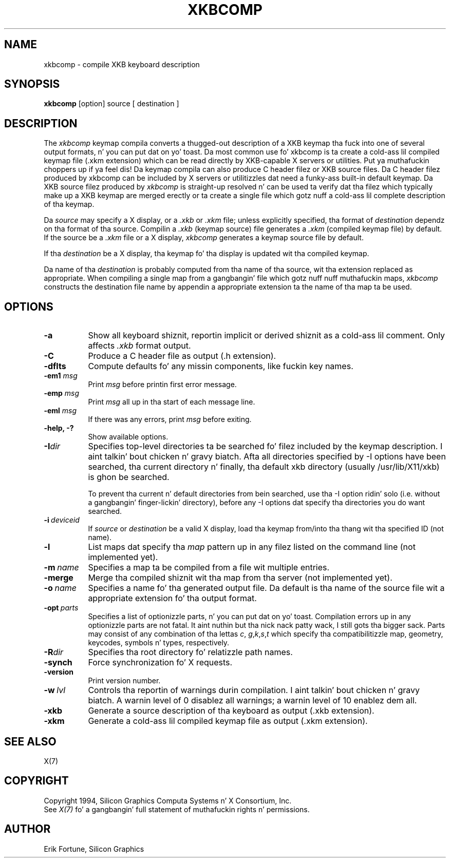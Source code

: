.\"
.TH XKBCOMP 1 "xkbcomp 1.2.4" "X Version 11"
.SH NAME
xkbcomp \- compile XKB keyboard description
.SH SYNOPSIS
.B xkbcomp
[option] source [ destination ]
.SH DESCRIPTION
.PP
The
.I xkbcomp
keymap compila converts a thugged-out description of a XKB keymap tha fuck into one of several
output formats, n' you can put dat on yo' toast.   Da most common use fo' xkbcomp is ta create a cold-ass lil compiled
keymap file (.xkm extension) which can be read directly by XKB-capable X
servers or utilities. Put ya muthafuckin choppers up if ya feel dis!   Da keymap compila can also produce C header
filez or XKB source files.  Da C header filez produced by xkbcomp can be
included by X servers or utilitizzles dat need a funky-ass built-in default keymap.
Da XKB source filez produced by \fIxkbcomp\fP is straight-up resolved n' can be
used ta verify dat tha filez which typically make up a XKB keymap
are merged erectly or ta create a single file which gotz nuff a cold-ass lil complete
description of tha keymap.
.PP
Da \fIsource\fP may specify a X display, or a \fI.xkb\fP or \fI.xkm\fP
file;  unless explicitly specified, tha format of \fIdestination\fP
dependz on tha format of tha source.   Compilin a \fI.xkb\fP (keymap source)
file generates a \fI.xkm\fP (compiled keymap file) by default.   If the
source be a \fI.xkm\fP file or a X display, \fIxkbcomp\fP generates a
keymap source file by default.
.PP
If tha \fIdestination\fP be a X display, tha keymap fo' tha display
is updated wit tha compiled keymap.
.PP
Da name of tha \fIdestination\fP is probably computed from tha name
of tha source, wit tha extension replaced as appropriate.  When compiling
a single map from a gangbangin' file which gotz nuff nuff muthafuckin maps, \fIxkbcomp\fP constructs
the destination file name by appendin a appropriate extension ta the
name of tha map ta be used.
.SH OPTIONS
.TP 8
.B \-a
Show all keyboard shiznit, reportin implicit or derived shiznit
as a cold-ass lil comment.  Only affects \fI.xkb\fP format output.
.TP 8
.B \-C
Produce a C header file as output (.h extension).
.TP 8
.B \-dflts
Compute defaults fo' any missin components, like fuckin key names.
.TP 8
.B \-em1 \fImsg\fP
Print \fImsg\fP before printin first error message.
.TP 8
.B \-emp \fImsg\fP
Print \fImsg\fP all up in tha start of each message line.
.TP 8
.B \-eml \fImsg\fP
If there was any errors, print \fImsg\fP before exiting.
.TP 8
.B \-help, -?
Show available options.
.TP 8
.B \-I\fIdir\fP
Specifies top-level directories ta be searched fo' filez included by the
keymap description. I aint talkin' bout chicken n' gravy biatch.  Afta all directories specified by \-I options
have been searched, tha current directory n' finally, tha default
xkb directory (usually /usr/lib/X11/xkb) is ghon be searched.
.sp
To prevent tha current n' default directories from bein searched,
use tha \-I option ridin' solo (i.e. without a gangbangin' finger-lickin' directory), before any \-I
options dat specify tha directories you do want searched.
.TP 8
.B \-i\ \fIdeviceid\fP
If \fIsource\fP or \fIdestination\fP be a valid X display, load tha keymap
from/into tha thang wit tha specified ID (not name).
.TP 8
.B \-l
List maps dat specify tha \fImap\fP pattern up in any filez listed on the
command line (not implemented yet).
.TP 8
.B \-m\ \fIname\fP
Specifies a map ta be compiled from a file wit multiple entries.
.TP 8
.B \-merge
Merge tha compiled shiznit wit tha map from tha server (not implemented
yet).
.TP 8
.B \-o\ \fIname\fP
Specifies a name fo' tha generated output file.  Da default is tha name of
the source file wit a appropriate extension fo' tha output format.
.TP 8
.B \-opt\ \fIparts\fP
Specifies a list of optionizzle parts, n' you can put dat on yo' toast.  Compilation errors up in any optionizzle parts
are not fatal. It aint nuthin but tha nick nack patty wack, I still gots tha bigger sack.  Parts may consist of any combination of tha lettas \fIc\fP,
\fIg\fP,\fIk\fP,\fIs\fP,\fIt\fP which specify tha compatibilitizzle map, geometry,
keycodes, symbols n' types, respectively.
.TP 8
.B -R\fIdir\fP
Specifies tha root directory fo' relatizzle path names.
.TP 8
.B -synch
Force synchronization fo' X requests.
.TP 8
.B -version
Print version number.
.TP 8
.B \-w\ \fIlvl\fP
Controls tha reportin of warnings durin compilation. I aint talkin' bout chicken n' gravy biatch.  A warnin level
of 0 disablez all warnings; a warnin level of 10 enablez dem all.
.TP 8
.B \-xkb
Generate a source description of tha keyboard as output (.xkb extension).
.TP 8
.B \-xkm
Generate a cold-ass lil compiled keymap file as output (.xkm extension).
.SH "SEE ALSO"
X(7)
.SH COPYRIGHT
Copyright 1994, Silicon Graphics Computa Systems n' X Consortium, Inc.
.br
See \fIX(7)\fP fo' a gangbangin' full statement of muthafuckin rights n' permissions.
.SH AUTHOR
Erik Fortune, Silicon Graphics
